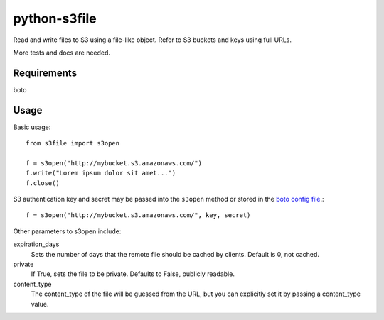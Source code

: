 =============
python-s3file
=============

Read and write files to S3 using a file-like object. Refer to S3 buckets and keys using full URLs.

More tests and docs are needed.

Requirements
============

boto

Usage
=====

Basic usage::

	from s3file import s3open
	
	f = s3open("http://mybucket.s3.amazonaws.com/")
	f.write("Lorem ipsum dolor sit amet...")
	f.close()

S3 authentication key and secret may be passed into the ``s3open`` method or stored in the `boto config file <http://code.google.com/p/boto/wiki/BotoConfig>`_.::

	f = s3open("http://mybucket.s3.amazonaws.com/", key, secret)

Other parameters to s3open include:

expiration_days
	Sets the number of days that the remote file should be cached by clients. Default is 0, not cached.
	
private
	If True, sets the file to be private. Defaults to False, publicly readable.
	
content_type
	The content_type of the file will be guessed from the URL, but you can explicitly set it by passing a content_type value.